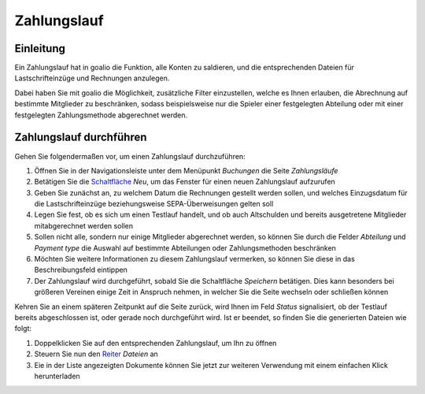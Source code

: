 Zahlungslauf
============

Einleitung
----------

Ein Zahlungslauf hat in goalio die Funktion, alle Konten zu saldieren, und die entsprechenden Dateien für Lastschrifteinzüge und Rechnungen anzulegen.

Dabei haben Sie mit goalio die Möglichkeit, zusätzliche Filter einzustellen, welche es Ihnen erlauben, die Abrechnung auf bestimmte Mitglieder zu beschränken, sodass beispielsweise nur die Spieler einer festgelegten Abteilung oder mit einer festgelegten Zahlungsmethode abgerechnet werden.

Zahlungslauf durchführen
------------------------

Gehen Sie folgendermaßen vor, um einen Zahlungslauf durchzuführen:

1. Öffnen Sie in der Navigationsleiste unter dem Menüpunkt *Buchungen* die Seite *Zahlungsläufe*

2. Betätigen Sie die Schaltfläche_ *Neu*, um das Fenster für einen neuen Zahlungslauf aufzurufen

3. Geben Sie zunächst an, zu welchem Datum die Rechnungen gestellt werden sollen, und welches Einzugsdatum für die Lastschrifteinzüge beziehungsweise SEPA-Überweisungen gelten soll

4. Legen Sie fest, ob es sich um einen Testlauf handelt, und ob auch Altschulden und bereits ausgetretene Mitglieder mitabgerechnet werden sollen

5. Sollen nicht alle, sondern nur einige Mitglieder abgerechnet werden, so können Sie durch die Felder *Abteilung* und *Payment type* die Auswahl auf bestimmte Abteilungen oder Zahlungsmethoden beschränken

6. Möchten Sie weitere Informationen zu diesem Zahlungslauf vermerken, so können Sie diese in das Beschreibungsfeld eintippen

7. Der Zahlungslauf wird durchgeführt, sobald Sie die Schaltfläche *Speichern* betätigen. Dies kann besonders bei größeren Vereinen einige Zeit in Anspruch nehmen, in welcher Sie die Seite wechseln oder schließen können

Kehren Sie an einem späteren Zeitpunkt auf die Seite zurück, wird Ihnen im Feld *Status* signalisiert, ob der Testlauf bereits abgeschlossen ist, oder gerade noch durchgeführt wird. Ist er beendet, so finden Sie die generierten Dateien wie folgt:

1. Doppelklicken Sie auf den entsprechenden Zahlungslauf, um Ihn zu öffnen

2. Steuern Sie nun den Reiter_ *Dateien* an

3. Eie in der Liste angezeigten Dokumente können Sie jetzt zur weiteren Verwendung mit einem einfachen Klick herunterladen

.. _Auswahlmenü: /de/latest/erste-schritte/benutzeroberflaeche.html#auswahl-menus
.. _Schaltfläche: /de/latest/erste-schritte/benutzeroberflaeche.html#schaltflachen
.. _Reiter: /de/latest/erste-schritte/benutzeroberflaeche.html#reiter
